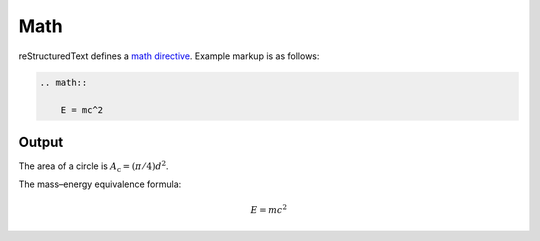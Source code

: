 Math
====

reStructuredText defines a `math directive`_. Example markup is as follows:

.. code-block:: none

    .. math::

        E = mc^2

Output
------

The area of a circle is :math:`A_\text{c} = (\pi/4) d^2`.

The mass–energy equivalence formula:

.. math::

    E = mc^2

.. references ------------------------------------------------------------------

.. _math directive: https://docutils.sourceforge.io/docs/ref/rst/directives.html#math
